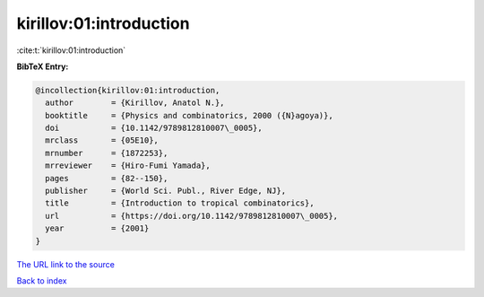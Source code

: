 kirillov:01:introduction
========================

:cite:t:`kirillov:01:introduction`

**BibTeX Entry:**

.. code-block:: bibtex

   @incollection{kirillov:01:introduction,
     author        = {Kirillov, Anatol N.},
     booktitle     = {Physics and combinatorics, 2000 ({N}agoya)},
     doi           = {10.1142/9789812810007\_0005},
     mrclass       = {05E10},
     mrnumber      = {1872253},
     mrreviewer    = {Hiro-Fumi Yamada},
     pages         = {82--150},
     publisher     = {World Sci. Publ., River Edge, NJ},
     title         = {Introduction to tropical combinatorics},
     url           = {https://doi.org/10.1142/9789812810007\_0005},
     year          = {2001}
   }

`The URL link to the source <https://doi.org/10.1142/9789812810007_0005>`__


`Back to index <../By-Cite-Keys.html>`__
